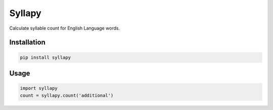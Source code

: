 =======
Syllapy
=======

Calculate syllable count for English Language words.

************
Installation
************
.. code-block:: python

    pip install syllapy

*****
Usage
*****

.. code-block:: python

    import syllapy
    count = syllapy.count('additional')